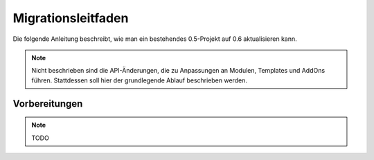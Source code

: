 Migrationsleitfaden
===================

Die folgende Anleitung beschreibt, wie man ein bestehendes 0.5-Projekt auf 0.6
aktualisieren kann.

.. note::

  Nicht beschrieben sind die API-Änderungen, die zu Anpassungen an Modulen,
  Templates und AddOns führen. Stattdessen soll hier der grundlegende Ablauf
  beschrieben werden.

Vorbereitungen
--------------

.. note::

  TODO
